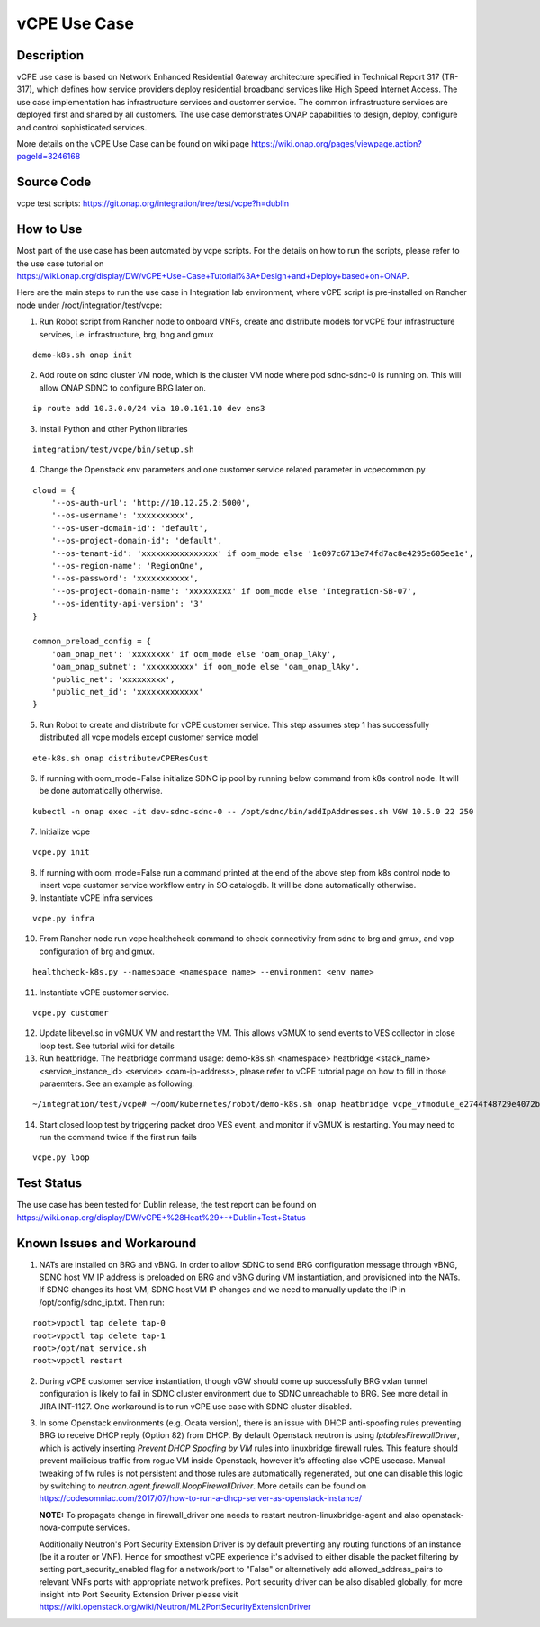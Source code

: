 .. This work is licensed under a Creative Commons Attribution 4.0
   International License. http://creativecommons.org/licenses/by/4.0
   Copyright 2018 Huawei Technologies Co., Ltd.  All rights reserved.

.. _docs_vcpe:

vCPE Use Case
----------------------------

Description
~~~~~~~~~~~
vCPE use case is based on Network Enhanced Residential Gateway architecture specified in Technical Report 317 (TR-317), which defines how service providers deploy residential broadband services like High Speed Internet Access. The use case implementation has infrastructure services and customer service. The common infrastructure services are deployed first and shared by all customers. The use case demonstrates ONAP capabilities to design, deploy, configure and control sophisticated services.

More details on the vCPE Use Case can be found on wiki page https://wiki.onap.org/pages/viewpage.action?pageId=3246168

Source Code
~~~~~~~~~~~
vcpe test scripts: https://git.onap.org/integration/tree/test/vcpe?h=dublin

How to Use
~~~~~~~~~~
Most part of the use case has been automated by vcpe scripts. For the details on how to run the scripts, please refer to the use case tutorial on https://wiki.onap.org/display/DW/vCPE+Use+Case+Tutorial%3A+Design+and+Deploy+based+on+ONAP.

Here are the main steps to run the use case in Integration lab environment, where vCPE script is pre-installed on Rancher node under /root/integration/test/vcpe:

1. Run Robot script from Rancher node to onboard VNFs, create and distribute models for vCPE four infrastructure services, i.e. infrastructure, brg, bng and gmux

::

   demo-k8s.sh onap init

2. Add route on sdnc cluster VM node, which is the cluster VM node where pod sdnc-sdnc-0 is running on. This will allow ONAP SDNC to configure BRG later on.

::

   ip route add 10.3.0.0/24 via 10.0.101.10 dev ens3


3. Install Python and other Python libraries

::

   integration/test/vcpe/bin/setup.sh


4. Change the Openstack env parameters and one customer service related parameter in vcpecommon.py

::

    cloud = {
        '--os-auth-url': 'http://10.12.25.2:5000',
        '--os-username': 'xxxxxxxxxx',
        '--os-user-domain-id': 'default',
        '--os-project-domain-id': 'default',
        '--os-tenant-id': 'xxxxxxxxxxxxxxxx' if oom_mode else '1e097c6713e74fd7ac8e4295e605ee1e',
        '--os-region-name': 'RegionOne',
        '--os-password': 'xxxxxxxxxxx',
        '--os-project-domain-name': 'xxxxxxxxx' if oom_mode else 'Integration-SB-07',
        '--os-identity-api-version': '3'
    }

    common_preload_config = {
        'oam_onap_net': 'xxxxxxxx' if oom_mode else 'oam_onap_lAky',
        'oam_onap_subnet': 'xxxxxxxxxx' if oom_mode else 'oam_onap_lAky',
        'public_net': 'xxxxxxxxx',
        'public_net_id': 'xxxxxxxxxxxxx'
    }

5. Run Robot to create and distribute for vCPE customer service. This step assumes step 1 has successfully distributed all vcpe models except customer service model

::

   ete-k8s.sh onap distributevCPEResCust

6. If running with oom_mode=False initialize SDNC ip pool by running below command from k8s control node. It will be done automatically otherwise.

::

    kubectl -n onap exec -it dev-sdnc-sdnc-0 -- /opt/sdnc/bin/addIpAddresses.sh VGW 10.5.0 22 250

7. Initialize vcpe

::

   vcpe.py init

8. If running with oom_mode=False run a command printed at the end of the above step from k8s control node to insert vcpe customer service workflow entry in SO catalogdb. It will be done automatically otherwise.


9. Instantiate vCPE infra services

::

    vcpe.py infra

10. From Rancher node run vcpe healthcheck command to check connectivity from sdnc to brg and gmux, and vpp configuration of brg and gmux.

::

    healthcheck-k8s.py --namespace <namespace name> --environment <env name>

11. Instantiate vCPE customer service.

::

    vcpe.py customer

12. Update libevel.so in vGMUX VM and restart the VM. This allows vGMUX to send events to VES collector in close loop test. See tutorial wiki for details

13. Run heatbridge. The heatbridge command usage: demo-k8s.sh <namespace> heatbridge <stack_name> <service_instance_id> <service> <oam-ip-address>, please refer to vCPE tutorial page on how to fill in those paraemters. See an example as following:

::

    ~/integration/test/vcpe# ~/oom/kubernetes/robot/demo-k8s.sh onap heatbridge vcpe_vfmodule_e2744f48729e4072b20b_201811262136 d8914ef3-3fdb-4401-adfe-823ee75dc604 vCPEvGMUX 10.0.101.21

14. Start closed loop test by triggering packet drop VES event, and monitor if vGMUX is restarting. You may need to run the command twice if the first run fails

::

    vcpe.py loop


Test Status
~~~~~~~~~~~~~~~~~~~~~
The use case has been tested for Dublin release, the test report can be found on https://wiki.onap.org/display/DW/vCPE+%28Heat%29+-+Dublin+Test+Status

Known Issues and Workaround
~~~~~~~~~~~~~~~~~~~~~~~~~~~~
1) NATs are installed on BRG and vBNG. In order to allow SDNC to send BRG configuration message through vBNG, SDNC host VM IP address is preloaded on BRG and vBNG during VM instantiation, and provisioned into the NATs. If SDNC changes its host VM, SDNC host VM IP changes and we need to manually update the IP in /opt/config/sdnc_ip.txt. Then run:

::

  root>vppctl tap delete tap-0
  root>vppctl tap delete tap-1
  root>/opt/nat_service.sh
  root>vppctl restart

2) During vCPE customer service instantiation, though vGW should come up successfully BRG vxlan tunnel configuration is likely to fail in SDNC cluster environment due to SDNC unreachable to BRG. See more detail in JIRA INT-1127. One workaround is to run vCPE use case with SDNC cluster disabled.

3) In some Openstack environments (e.g. Ocata version), there is an issue with DHCP anti-spoofing rules preventing BRG to receive DHCP reply (Option 82) from DHCP. By default Openstack neutron is using *IptablesFirewallDriver*, which is actively inserting *Prevent DHCP Spoofing by VM* rules into linuxbridge firewall rules. This feature should prevent mailicious traffic from rogue VM inside Openstack, however it's affecting also vCPE usecase. Manual tweaking of fw rules is not persistent and those rules are automatically regenerated, but one can disable this logic by switching to *neutron.agent.firewall.NoopFirewallDriver*. More details can be found on https://codesomniac.com/2017/07/how-to-run-a-dhcp-server-as-openstack-instance/

   **NOTE:** To propagate change in firewall_driver one needs to restart neutron-linuxbridge-agent and also openstack-nova-compute services.

   Additionally Neutron's Port Security Extension Driver is by default preventing any routing functions of an instance (be it a router or VNF). Hence for smoothest vCPE experience it's advised to either disable the packet filtering by setting port_security_enabled flag for a network/port to "False" or alternatively add allowed_address_pairs to relevant VNFs ports with appropriate network prefixes. Port security driver can be also disabled globally, for more insight into Port Security Extension Driver please visit https://wiki.openstack.org/wiki/Neutron/ML2PortSecurityExtensionDriver
